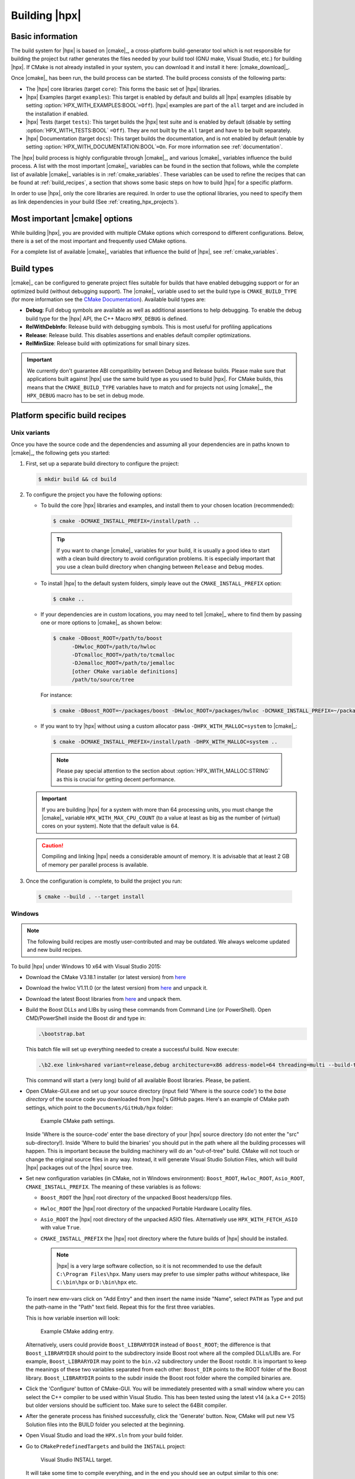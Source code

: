 ..
    Copyright (c) 2021 Dimitra Karatza
    Copyright (c) 2015 Adrian Serio
    Copyright (c) 2015 Harris Brakmic
    Copyright (C) 2014 Thomas Heller
    Copyright (C) 2007-2013 Hartmut Kaiser

    SPDX-License-Identifier: BSL-1.0
    Distributed under the Boost Software License, Version 1.0. (See accompanying
    file LICENSE_1_0.txt or copy at http://www.boost.org/LICENSE_1_0.txt)

.. _building_hpx:

==============
Building |hpx|
==============

.. _info:

Basic information
=================

The build system for |hpx| is based on |cmake|_, a cross-platform
build-generator tool which is not responsible for building the project
but rather generates the files needed by your build tool (GNU make, Visual
Studio, etc.) for building |hpx|. If CMake is not already installed in your
system, you can download it and install it here: |cmake_download|_.

Once |cmake|_ has been run, the build process can be started. The build process consists of the following parts:

* The |hpx| core libraries (target ``core``): This forms the basic set of |hpx|
  libraries.
* |hpx| Examples (target ``examples``): This target is enabled by default and
  builds all |hpx| examples (disable by setting
  :option:`HPX_WITH_EXAMPLES:BOOL`\ ``=Off``). |hpx| examples are part of the
  ``all`` target and are included in the installation if enabled.
* |hpx| Tests (target ``tests``): This target builds the |hpx| test suite and is
  enabled by default (disable by setting :option:`HPX_WITH_TESTS:BOOL`
  ``=Off``). They are not built by the ``all`` target and have to be built
  separately.
* |hpx| Documentation (target ``docs``): This target builds the documentation,
  and is not enabled by default (enable by setting
  :option:`HPX_WITH_DOCUMENTATION:BOOL`\ ``=On``. For more information see
  :ref:`documentation`.


The |hpx| build process is highly configurable through |cmake|_, and various |cmake|_ variables
influence the build process. A list with the most important |cmake|_ variables can be found in
the section that follows, while the complete list of available |cmake|_ variables is in
:ref:`cmake_variables`. These variables can be used to refine the recipes that can be found at
:ref:`build_recipes`, a section that shows some basic steps on how to build |hpx| for a
specific platform.

In order to use |hpx|, only the core libraries are required. In order to use the optional
libraries, you need to specify them as link dependencies in your build (See
:ref:`creating_hpx_projects`).

.. _important_cmake_options:

Most important |cmake| options
==============================

While building |hpx|, you are provided with multiple CMake options which correspond
to different configurations. Below, there is a set of the most important and frequently
used CMake options.

.. option:: HPX_WITH_MALLOC

   Use a custom allocator. Using a custom allocator tuned for multithreaded applications is very
   important for the performance of |hpx| applications. When debugging applications, it's useful to set
   this to ``system``, as custom allocators can hide some memory-related bugs. Note that setting this to
   something other than ``system`` requires an external dependency.

.. option:: HPX_WITH_CUDA

   Enable support for CUDA. Use ``CMAKE_CUDA_COMPILER`` to set the CUDA compiler. This is a standard
   |cmake|_ variable, like ``CMAKE_CXX_COMPILER``.

.. option:: HPX_WITH_PARCELPORT_MPI

   Enable the MPI parcelport. This enables the use of MPI for the networking operations in the HPX runtime.
   The default value is ``OFF`` because it's not available on all systems and/or requires another dependency. However,
   it is the recommended parcelport.

.. option:: HPX_WITH_PARCELPORT_TCP

   Enable the TCP parcelport. Enables the use of TCP for networking in the runtime. The default value is ``ON``.
   However, it's only recommended for debugging purposes, as it is slower than the MPI parcelport.

.. option:: HPX_WITH_PARCELPORT_LCI

   Enable the LCI parcelport. This enables the use of LCI for the networking operations in the HPX runtime.
   The default value is ``OFF`` because it's not available on all systems and/or requires another dependency. However,
   this experimental parcelport may provide better performance than the MPI parcelport. Please refer to
   :ref:`using_the_lci_parcelport` for more information about the LCI parcelport.

.. option:: HPX_WITH_PARCELPORT_OPENSHMEM

   Enable the OPENSHMEM parcelport. This enables the use of OpenSHMEM for the networking operations in the HPX runtime.
   The default value is ``OFF`` because it's not available on all systems and/or requires another dependency. Please
   refer to :ref:`using_the_openshmem_parcelport` for more information about the OpenSHMEM parcelport.

.. option:: HPX_WITH_APEX

   Enable APEX integration. `APEX <https://uo-oaciss.github.io/apex/quickstarthpx/>`_ can be used to profile |hpx|
   applications. In particular, it provides information about individual tasks in the |hpx| runtime.

.. option:: HPX_WITH_GENERIC_CONTEXT_COROUTINES

   Enable Boost. Context for task context switching. It must be enabled for non-x86 architectures such as ARM and Power.

.. option:: HPX_WITH_MAX_CPU_COUNT

   Set the maximum CPU count supported by |hpx|. The default value is 64, and should be set to a number at least as
   high as the number of cores on a system including virtual cores such as hyperthreads.

.. option:: HPX_WITH_CXX_STANDARD

   Set a specific C++ standard version e.g. ``HPX_WITH_CXX_STANDARD=20``. The default and minimum value is 17.

.. option:: HPX_WITH_EXAMPLES

   Build examples.

.. option:: HPX_WITH_TESTS

   Build tests.

For a complete list of available |cmake|_ variables that influence the build of
|hpx|, see :ref:`cmake_variables`.

.. _build_types:

Build types
===========

|cmake|_ can be configured to generate project files suitable for builds that
have enabled debugging support or for an optimized build (without debugging
support). The |cmake|_ variable used to set the build type is
``CMAKE_BUILD_TYPE`` (for more information see the `CMake Documentation
<https://cmake.org/cmake/help/latest/variable/CMAKE_BUILD_TYPE.html>`_).
Available build types are:

* **Debug**: Full debug symbols are available as well as additional assertions to
  help debugging. To enable the debug build type for the |hpx| API, the C++ Macro
  ``HPX_DEBUG`` is defined.
* **RelWithDebInfo**: Release build with debugging symbols. This is most useful
  for profiling applications
* **Release**: Release build. This disables assertions and enables default
  compiler optimizations.
* **RelMinSize**: Release build with optimizations for small binary sizes.

.. important::

   We currently don't guarantee ABI compatibility between Debug and Release
   builds. Please make sure that applications built against |hpx| use the same
   build type as you used to build |hpx|. For CMake builds, this means that
   the ``CMAKE_BUILD_TYPE`` variables have to match and for projects not using
   |cmake|_, the ``HPX_DEBUG`` macro has to be set in debug mode.

.. _build_recipes:

Platform specific build recipes
===============================

.. _unix_installation:

Unix variants
-------------

Once you have the source code and the dependencies and assuming all your dependencies are in paths
known to |cmake|_, the following gets you started:

#. First, set up a separate build directory to configure the project:

   .. code-block:: shell-session

      $ mkdir build && cd build

#. To configure the project you have the following options:

   * To build the core |hpx| libraries and examples, and install them to your chosen location (recommended):

    .. code-block:: shell-session

        $ cmake -DCMAKE_INSTALL_PREFIX=/install/path ..

    .. tip::

       If you want to change |cmake|_ variables for your build, it is usually a good
       idea to start with a clean build directory to avoid configuration problems.
       It is especially important that you use a clean build directory when changing
       between ``Release`` and ``Debug`` modes.

   * To install |hpx| to the default system folders, simply leave out the ``CMAKE_INSTALL_PREFIX`` option:

    .. code-block:: shell-session

        $ cmake ..

   * If your dependencies are in custom locations, you may need to tell |cmake|_
     where to find them by passing one or more options to |cmake|_ as shown below:

    .. code-block:: shell-session

        $ cmake -DBoost_ROOT=/path/to/boost
              -DHwloc_ROOT=/path/to/hwloc
              -DTcmalloc_ROOT=/path/to/tcmalloc
              -DJemalloc_ROOT=/path/to/jemalloc
              [other CMake variable definitions]
              /path/to/source/tree

    For instance:

    .. code-block:: shell-session

        $ cmake -DBoost_ROOT=~/packages/boost -DHwloc_ROOT=/packages/hwloc -DCMAKE_INSTALL_PREFIX=~/packages/hpx ~/downloads/hpx_1.5.1

   * If you want to try |hpx| without using a custom allocator pass ``-DHPX_WITH_MALLOC=system`` to |cmake|_:

    .. code-block:: shell-session

        $ cmake -DCMAKE_INSTALL_PREFIX=/install/path -DHPX_WITH_MALLOC=system ..

    .. note::
       Please pay special attention to the section about :option:`HPX_WITH_MALLOC:STRING` as this is crucial for getting decent performance.

   .. important::

       If you are building |hpx| for a system with more than 64 processing units,
       you must change the |cmake|_ variable ``HPX_WITH_MAX_CPU_COUNT`` (to a value at least as big as the
       number of (virtual) cores on your system). Note that the default value is 64.

   .. caution::

       Compiling and linking |hpx| needs a considerable amount of memory. It is
       advisable that at least 2 GB of memory per parallel process is available.

#. Once the configuration is complete, to build the project you run:

  .. code-block:: shell-session

      $ cmake --build . --target install

.. _windows_installation:

Windows
-------

.. note::

   The following build recipes are mostly user-contributed and may be outdated.
   We always welcome updated and new build recipes.

To build |hpx| under Windows 10 x64 with Visual Studio 2015:

* Download the CMake V3.18.1 installer (or latest version) from `here
  <https://blog.kitware.com/cmake-3-18-1-available-for-download/>`__
* Download the hwloc V1.11.0 (or the latest version) from `here
  <http://www.open-mpi.org/software/hwloc/v1.11/downloads/hwloc-win64-build-1.11.0.zip>`__
  and unpack it.
* Download the latest Boost libraries from `here
  <https://www.boost.org/users/download/>`__ and unpack them.
* Build the Boost DLLs and LIBs by using these commands from Command Line (or
  PowerShell). Open CMD/PowerShell inside the Boost dir and type in:

  .. code-block:: bash

     .\bootstrap.bat

  This batch file will set up everything needed to create a successful build.
  Now execute:

  .. code-block:: bash

     .\b2.exe link=shared variant=release,debug architecture=x86 address-model=64 threading=multi --build-type=complete install

  This command will start a (very long) build of all available Boost libraries.
  Please, be patient.

* Open CMake-GUI.exe and set up your source directory (input field 'Where is the
  source code') to the *base directory* of the source code you downloaded from
  |hpx|'s GitHub pages. Here's an example of CMake path settings, which point to
  the ``Documents/GitHub/hpx`` folder:

  .. _win32_cmake_settings1:

  .. figure:: ../_static/images/cmake_settings1.png

     Example CMake path settings.

  Inside 'Where is the source-code' enter the base directory of your |hpx|
  source directory (do not enter the "src" sub-directory!). Inside 'Where to
  build the binaries' you should put in the path where all the building processes
  will happen. This is important because the building machinery will do an
  "out-of-tree" build. CMake will not touch or change the original source files
  in any way. Instead, it will generate Visual Studio Solution Files, which
  will build |hpx| packages out of the |hpx| source tree.

* Set new configuration variables (in CMake, not in Windows environment):
  ``Boost_ROOT``, ``Hwloc_ROOT``, ``Asio_ROOT``, ``CMAKE_INSTALL_PREFIX``. The meaning of
  these variables is as follows:

  * ``Boost_ROOT`` the |hpx| root directory of the unpacked Boost headers/cpp files.
  * ``Hwloc_ROOT`` the |hpx| root directory of the unpacked Portable Hardware Locality
    files.
  * ``Asio_ROOT`` the |hpx| root directory of the unpacked ASIO files. Alternatively use
    ``HPX_WITH_FETCH_ASIO`` with value ``True``.
  * ``CMAKE_INSTALL_PREFIX`` the |hpx| root directory where the future builds of |hpx|
    should be installed.

    .. note::

       |hpx| is a very large software collection, so it is not recommended to use the
       default ``C:\Program Files\hpx``. Many users may prefer to use simpler paths *without*
       whitespace, like ``C:\bin\hpx`` or ``D:\bin\hpx`` etc.

  To insert new env-vars click on "Add Entry" and then insert the name inside
  "Name", select ``PATH`` as Type and put the path-name in the "Path" text field.
  Repeat this for the first three variables.

  This is how variable insertion will look:

  .. _win32_cmake_settings2:

  .. figure:: ../_static/images/cmake_settings2.png

     Example CMake adding entry.

  Alternatively, users could provide ``Boost_LIBRARYDIR`` instead of
  ``Boost_ROOT``; the difference is that ``Boost_LIBRARYDIR`` should point to
  the subdirectory inside Boost root where all the compiled DLLs/LIBs are. For
  example, ``Boost_LIBRARYDIR`` may point to the ``bin.v2`` subdirectory under
  the Boost rootdir. It is important to keep the meanings of these two variables
  separated from each other: ``Boost_DIR`` points to the ROOT folder of the
  Boost library. ``Boost_LIBRARYDIR`` points to the subdir inside the Boost root
  folder where the compiled binaries are.

* Click the 'Configure' button of CMake-GUI. You will be immediately presented with a
  small window where you can select the C++ compiler to be used within Visual
  Studio. This has been tested using the latest v14 (a.k.a C++ 2015) but older
  versions should be sufficient too. Make sure to select the 64Bit compiler.

* After the generate process has finished successfully, click the 'Generate'
  button. Now, CMake will put new VS Solution files into the BUILD folder you
  selected at the beginning.

* Open Visual Studio and load the ``HPX.sln`` from your build folder.

* Go to ``CMakePredefinedTargets`` and build the ``INSTALL`` project:

  .. _win32_vs_targets:

  .. figure:: ../_static/images/vs_targets_install.png

     Visual Studio INSTALL target.

  It will take some time to compile everything, and in the end you should see an
  output similar to this one:

  .. _win32_vs_build_output:

  .. figure:: ../_static/images/vs_build_output.png

     Visual Studio build output.

